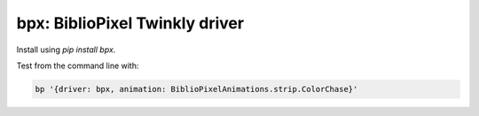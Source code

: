 bpx: BiblioPixel Twinkly driver
--------------------------------------

Install using `pip install bpx`.

Test from the command line with:

.. code-block:: bash

    bp '{driver: bpx, animation: BiblioPixelAnimations.strip.ColorChase}'
